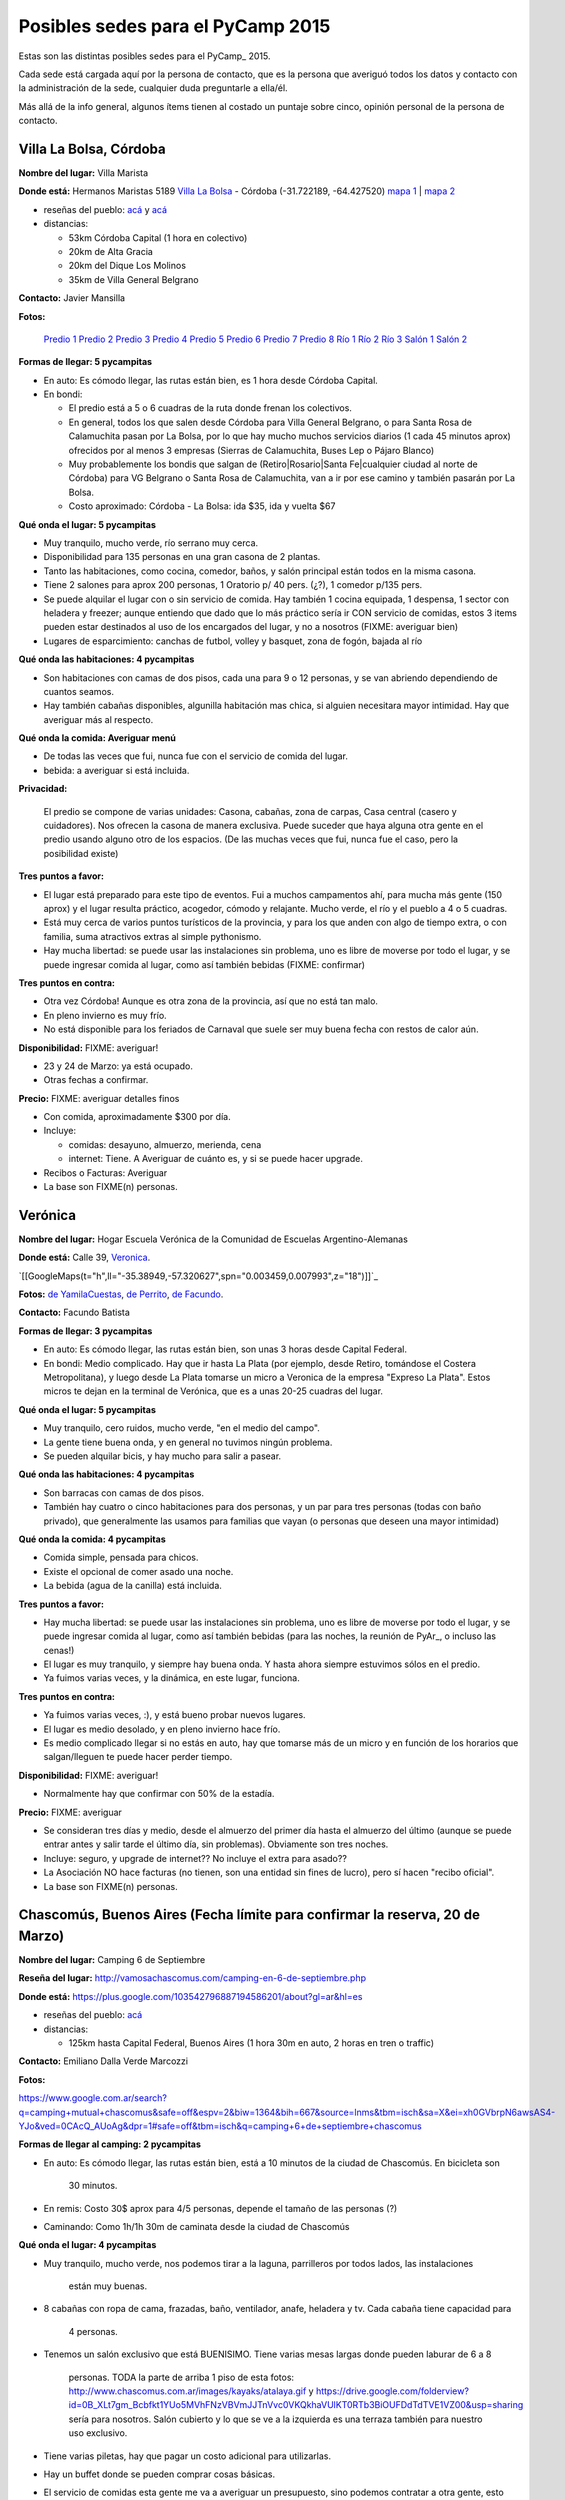 
Posibles sedes para el PyCamp 2015
==================================

Estas son las distintas posibles sedes para el PyCamp_ 2015.

Cada sede está cargada aquí por la persona de contacto, que es la persona que averiguó todos los datos y contacto con la administración de la sede, cualquier duda preguntarle a ella/él.

Más allá de la info general, algunos ítems tienen al costado un puntaje sobre cinco, opinión personal de la persona de contacto. 

Villa La Bolsa, Córdoba
-----------------------

**Nombre del lugar:** Villa Marista

**Donde está:** Hermanos Maristas 5189 `Villa La Bolsa`_ - Córdoba (-31.722189, -64.427520) `mapa 1`_ | `mapa 2`_

* reseñas del pueblo: `acá`_ y `acá <http://www.turismocordoba.com.ar/labolsa/laciudad.php>`__

* distancias:

  * 53km Córdoba Capital (1 hora en colectivo)

  * 20km de Alta Gracia

  * 20km del Dique Los Molinos

  * 35km de Villa General Belgrano

**Contacto:** Javier Mansilla

**Fotos:**

  `Predio 1`_ `Predio 2`_ `Predio 3`_ `Predio 4`_ `Predio 5`_ `Predio 6`_ `Predio 7`_ `Predio 8`_ `Río 1`_ `Río 2`_ `Río 3`_ `Salón 1`_ `Salón 2`_

**Formas de llegar: 5 pycampitas**

* En auto: Es cómodo llegar, las rutas están bien, es 1 hora desde Córdoba Capital.

* En bondi:

  * El predio está a 5 o 6 cuadras de la ruta donde frenan los colectivos.

  * En general, todos los que salen desde Córdoba para Villa General Belgrano, o para Santa Rosa de Calamuchita pasan por La Bolsa, por lo que hay mucho muchos servicios diarios (1 cada 45 minutos aprox) ofrecidos por al menos 3 empresas (Sierras de Calamuchita, Buses Lep o Pájaro Blanco)

  * Muy probablemente los bondis que salgan de (Retiro|Rosario|Santa Fe|cualquier ciudad al norte de Córdoba) para VG Belgrano o Santa Rosa de Calamuchita, van a ir por ese camino y también pasarán por La Bolsa.

  * Costo aproximado: Córdoba - La Bolsa: ida $35, ida y vuelta $67

**Qué onda el lugar: 5 pycampitas**

* Muy tranquilo, mucho verde, río serrano muy cerca.

* Disponibilidad para 135 personas en una gran casona de 2 plantas.

* Tanto las habitaciones, como cocina, comedor, baños, y salón principal están todos en la misma casona.

* Tiene 2 salones para aprox 200 personas, 1 Oratorio p/ 40 pers. (¿?), 1 comedor p/135 pers.

* Se puede alquilar el lugar con o sin servicio de comida. Hay también 1 cocina equipada, 1 despensa, 1 sector con heladera y freezer; aunque entiendo que dado que lo más práctico sería ir CON servicio de comidas, estos 3 items pueden estar destinados al uso de los encargados del lugar, y no a nosotros (FIXME: averiguar bien)

* Lugares de esparcimiento: canchas de futbol, volley y basquet, zona de fogón, bajada al río

**Qué onda las habitaciones: 4 pycampitas**

* Son habitaciones con camas de dos pisos, cada una para 9 o 12 personas, y se van abriendo dependiendo de cuantos seamos.

* Hay también cabañas disponibles, algunilla habitación mas chica, si alguien necesitara mayor intimidad. Hay que averiguar más al respecto.

**Qué onda la comida: Averiguar menú**

* De todas las veces que fui, nunca fue con el servicio de comida del lugar. 

* bebida: a averiguar si está incluida.

**Privacidad:**

  El predio se compone de varias unidades: Casona, cabañas, zona de carpas, Casa central (casero y cuidadores). Nos ofrecen la casona de manera exclusiva. Puede suceder que haya alguna otra gente en el predio usando alguno otro de los espacios. (De las muchas veces que fui, nunca fue el caso, pero la posibilidad existe)

**Tres puntos a favor:**

* El lugar está preparado para este tipo de eventos. Fui a muchos campamentos ahí, para mucha más gente (150 aprox) y el lugar resulta práctico, acogedor, cómodo y relajante. Mucho verde, el río y el pueblo a 4 o 5 cuadras.

* Está muy cerca de varios puntos turísticos de la provincia, y para los que anden con algo de tiempo extra, o con familia, suma atractivos extras al simple pythonismo.

* Hay mucha libertad: se puede usar las instalaciones sin problema, uno es libre de moverse por todo el lugar, y se puede ingresar comida al lugar, como así también bebidas (FIXME: confirmar)

**Tres puntos en contra:**

* Otra vez Córdoba! Aunque es otra zona de la provincia, así que no está tan malo.

* En pleno invierno es muy frío.

* No está disponible para los feriados de Carnaval que suele ser muy buena fecha con restos de calor aún.

**Disponibilidad:** FIXME: averiguar!

* 23 y 24 de Marzo: ya está ocupado.

* Otras fechas a confirmar.

**Precio:** FIXME: averiguar detalles finos

* Con comida, aproximadamente $300 por día. 

* Incluye:

  * comidas: desayuno, almuerzo, merienda, cena

  * internet: Tiene. A Averiguar de cuánto es, y si se puede hacer upgrade.

* Recibos o Facturas: Averiguar

* La base son FIXME(n) personas.

Verónica
--------

**Nombre del lugar:** Hogar Escuela Verónica de la Comunidad de Escuelas Argentino-Alemanas 

**Donde está:** Calle 39, Veronica_.

`[[GoogleMaps(t="h",ll="-35.38949,-57.320627",spn="0.003459,0.007993",z="18")]]`_

**Fotos:**  `de YamilaCuestas`_, `de Perrito`_, `de Facundo`_.

**Contacto:** Facundo Batista

**Formas de llegar: 3 pycampitas**

* En auto: Es cómodo llegar, las rutas están bien, son unas 3 horas desde Capital Federal.

* En bondi: Medio complicado. Hay que ir hasta La Plata (por ejemplo, desde Retiro, tomándose el Costera Metropolitana), y luego desde La Plata tomarse un micro a Veronica de la empresa "Expreso La Plata". Estos micros te dejan en la terminal de Verónica, que es a unas 20-25 cuadras del lugar.

**Qué onda el lugar: 5 pycampitas**

* Muy tranquilo, cero ruidos, mucho verde, "en el medio del campo". 

* La gente tiene buena onda, y en general no tuvimos ningún problema. 

* Se pueden alquilar bicis, y hay mucho para salir a pasear.

**Qué onda las habitaciones: 4 pycampitas**

* Son barracas con camas de dos pisos. 

* También hay cuatro o cinco habitaciones para dos personas, y un par para tres personas (todas con baño privado), que generalmente las usamos para familias que vayan (o personas que deseen una mayor intimidad)

**Qué onda la comida: 4 pycampitas**

* Comida simple, pensada para chicos. 

* Existe el opcional de comer asado una noche. 

* La bebida (agua de la canilla) está incluida.

**Tres puntos a favor:**

* Hay mucha libertad: se puede usar las instalaciones sin problema, uno es libre de moverse por todo el lugar, y se puede ingresar comida al lugar, como así también bebidas (para las noches, la reunión de PyAr_, o incluso las cenas!)

* El lugar es muy tranquilo, y siempre hay buena onda. Y hasta ahora siempre estuvimos sólos en el predio.

* Ya fuimos varias veces, y la dinámica, en este lugar, funciona.

**Tres puntos en contra:**

* Ya fuimos varias veces, :), y está bueno probar nuevos lugares.

* El lugar es medio desolado, y en pleno invierno hace frío.

* Es medio complicado llegar si no estás en auto, hay que tomarse más de un micro y en función de los horarios que salgan/lleguen te puede hacer perder tiempo.

**Disponibilidad:** FIXME: averiguar!

* Normalmente hay que confirmar con 50% de la estadía.

**Precio:** FIXME: averiguar

* Se consideran tres días y medio, desde el almuerzo del primer día hasta el almuerzo del último (aunque se puede entrar antes y salir tarde el último día, sin problemas). Obviamente son tres noches.

* Incluye: seguro, y upgrade de internet?? No incluye el extra para asado??

* La Asociación NO hace facturas (no tienen, son una entidad sin fines de lucro), pero sí hacen "recibo oficial".

* La base son FIXME(n) personas.

Chascomús, Buenos Aires (Fecha límite para confirmar la reserva, 20 de Marzo)
-----------------------------------------------------------------------------

**Nombre del lugar:** Camping 6 de Septiembre

**Reseña del lugar:** http://vamosachascomus.com/camping-en-6-de-septiembre.php

**Donde está:** https://plus.google.com/103542796887194586201/about?gl=ar&hl=es

* reseñas del pueblo: `acá <http://es.wikipedia.org/wiki/Ciudad_de_Chascom%C3%BAs>`__

* distancias:

  * 125km hasta Capital Federal, Buenos Aires (1 hora 30m en auto, 2 horas en tren o traffic)

**Contacto:** Emiliano Dalla Verde Marcozzi

**Fotos:**

https://www.google.com.ar/search?q=camping+mutual+chascomus&safe=off&espv=2&biw=1364&bih=667&source=lnms&tbm=isch&sa=X&ei=xh0GVbrpN6awsAS4-YJo&ved=0CAcQ_AUoAg&dpr=1#safe=off&tbm=isch&q=camping+6+de+septiembre+chascomus

**Formas de llegar al camping: 2 pycampitas**

* En auto: Es cómodo llegar, las rutas están bien, está a 10 minutos de la ciudad de Chascomús. En bicicleta son

    30 minutos.

* En remis: Costo 30$ aprox para 4/5 personas, depende el tamaño de las personas (?)

* Caminando: Como 1h/1h 30m de caminata desde la ciudad de Chascomús

**Qué onda el lugar: 4 pycampitas**

* Muy tranquilo, mucho verde, nos podemos tirar a la laguna, parrilleros por todos lados, las instalaciones

    están muy buenas.

* 8 cabañas con ropa de cama, frazadas, baño, ventilador, anafe, heladera y tv. Cada cabaña tiene capacidad para

    4 personas.

* Tenemos un salón exclusivo que está BUENISIMO. Tiene varias mesas largas donde pueden laburar de 6 a 8

    personas. TODA la parte de arriba 1 piso de esta fotos: http://www.chascomus.com.ar/images/kayaks/atalaya.gif y     https://drive.google.com/folderview?id=0B_XLt7gm_Bcbfkt1YUo5MVhFNzVBVmJJTnVvc0VKQkhaVUlKT0RTb3BiOUFDdTdTVE1VZ00&usp=sharing sería para nosotros. Salón cubierto y lo que se ve a la izquierda es una terraza también para nuestro uso exclusivo.

* Tiene varias piletas, hay que pagar un costo adicional para utilizarlas.

* Hay un buffet donde se pueden comprar cosas básicas.

* El servicio de comidas esta gente me va a averiguar un presupuesto, sino podemos contratar a otra gente, esto

    está pendiente.

* Lugares de esparcimiento: piletas, bajada a la laguna.

**Qué onda la comida: Averiguar menú**

* El camping me averigua en caso que confirmemos por este servicio

* Podemos pedir en otro delivery que ya hace comidas para muchas personas del INTECH, seguramente nos hacen

    un precio menor a 100$ por almuerzo y cena.

**Privacidad:**

  Tenemos exclusividad en el salón de arriba. El resto del camping e instalaciones es compartido con otras  personas. Por lo que ví se llena en los findes largos.

**Tres puntos a favor:**

* El salón exclusivo que nos dan esta muy bueno. Al lado del salón hay una terraza enorme con piso

    de madera que para codear a la tarde/noche viendo las estrellas pinta buenísimo. Fotos por acá: https://drive.google.com/folderview?id=0B_XLt7gm_Bcbfkt1YUo5MVhFNzVBVmJJTnVvc0VKQkhaVUlKT0RTb3BiOUFDdTdTVE1VZ00&usp=sharing

* Las cabañas tienen baño propio y ropa de cama.

* Está a hora y media de Capital Federal, Buenos Aires.

* Hay mucha libertad: se puede usar las instalaciones sin problema, uno es libre de moverse por todo el lugar, y se puede ingresar comida al lugar, como así también bebidas.

**Tres puntos en contra:**

* No hay micro que te lleve desde Chascomús al camping, si o si tenes que ir en auto o remis.

* En pleno invierno es muy frío.

* Hay lugar en cabañas sólo para 32 personas, el resto va en carpa. 

**Disponibilidad:** 

* 22, 23, 24 y 25 de Mayo: Tengo reservadas todas las cabañas hasta el viernes 20 de Marzo. 

* Todo lo anterior al finde largo de Mayo esta reservado/ocupado

**Precio:** FIXME: averiguar detalles finos

* 900$ las cabañas, dívidido 4 personas: 225$ por cada noche, por 3 noches 675$ por persona solo alojamiento.

* internet: Internet por antenas/radio.

* Costo estimado apróximado total por 4 días, 3 noches: 675$ alojamiento + 100$ por dia 2 comidas (a confirmar,

    puede ser menos), total aproximado 975$.

  .. ############################################################################

  .. _Villa La Bolsa: http://es.wikipedia.org/wiki/Villa_La_Bolsa

  .. _mapa 1: http://binged.it/1Citg6t

  .. _mapa 2: https://www.google.com.ar/maps/place/31%C2%B043'19.9%22S+64%C2%B025'39.1%22W/@-31.722189,-64.42752,685m/data=!3m2!1e3!4b1!4m2!3m1!1s0x0:0x0

  .. _acá: http://www.argentinaturismo.com.ar/labolsa/

  .. _Predio 1: http://www.panoramio.com/photo/23480624

  .. _Predio 2: http://www.panoramio.com/photo/23481222

  .. _Predio 3: http://www.panoramio.com/photo/23481569

  .. _Predio 4: http://www.panoramio.com/photo/23480857

  .. _Predio 5: http://www.panoramio.com/photo/23480525

  .. _Predio 6: http://www.panoramio.com/photo/23481362

  .. _Predio 7: http://www.panoramio.com/photo/23481601

  .. _Predio 8: http://www.panoramio.com/photo/23480446

  .. _Río 1: http://www.panoramio.com/photo/50863352

  .. _Río 2: http://www.panoramio.com/photo/4257950

  .. _Río 3: http://www.panoramio.com/photo/8819316

  .. _Salón 1: http://www.maristas.com.ar/images/morfeoshow/encuentro_en-8906/big/barca30.jpg

  .. _Salón 2: http://www.maristas.com.ar/images/morfeoshow/encuentro_en-8906/big/barca3.jpg

  .. _Veronica: http://es.wikipedia.org/wiki/Ver%C3%B3nica_%28Punta_Indio%29

  .. _de YamilaCuestas: http://www.flickr.com/photos/70871182@N04/sets/72157630520932678/

  .. _de Perrito: http://www.flickr.com/photos/perrito667/sets/72157630537668742/

  .. _de Facundo: http://www.flickr.com/photos/54757453@N00/sets/72157630546100884/

